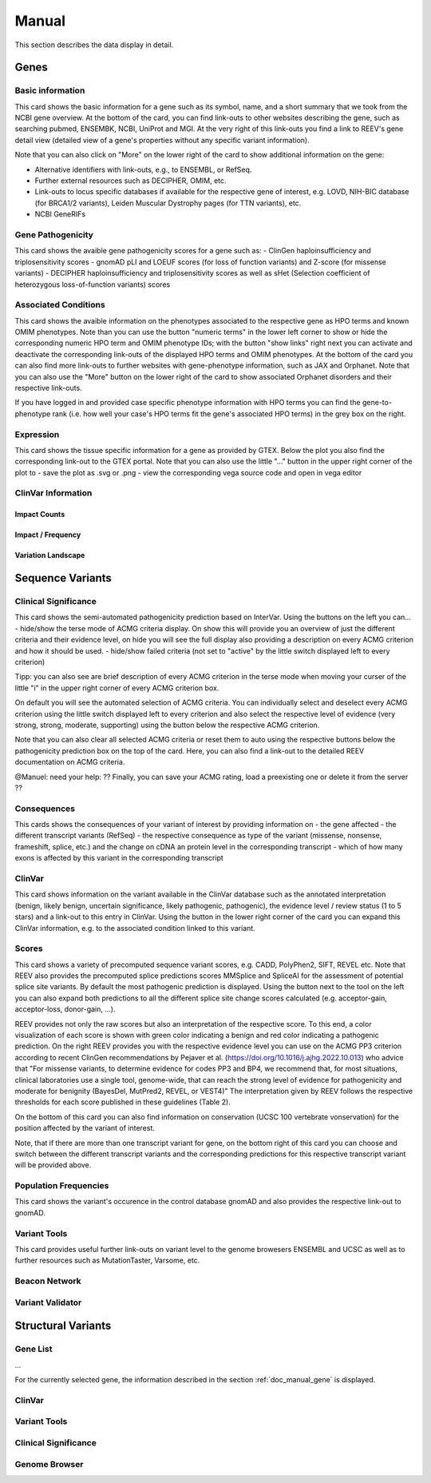 .. _doc_manual:

======
Manual
======

This section describes the data display in detail.

.. _doc_manual_gene:

-----
Genes
-----

.. _doc_manual_gene_basic_info:

Basic information
=================

.. _doc_manual_gene_pathogenicity:

This card shows the basic information for a gene such as its symbol, name, and a short summary that we took from the NCBI gene overview.
At the bottom of the card, you can find link-outs to other websites describing the gene, such as searching pubmed, ENSEMBK, NCBI, UniProt and MGI. At the very right of this link-outs you find a link to REEV's gene detail view (detailed view of a gene's properties without any specific variant information).

Note that you can also click on "More" on the lower right of the card to show additional information on the gene:

- Alternative identifiers with link-outs, e.g., to ENSEMBL, or RefSeq.
- Further external resources such as DECIPHER, OMIM, etc.
- Link-outs to locus specific databases if available for the respective gene of interest, e.g. LOVD, NIH-BIC database (for BRCA1/2 variants), Leiden Muscular Dystrophy pages (for TTN variants), etc.
- NCBI GeneRIFs

Gene Pathogenicity
==================

.. _doc_manual_gene_conditions:

This card shows the avaible gene pathogenicity scores for a gene such as:
- ClinGen haploinsufficiency and triplosensitivity scores
- gnomAD pLI and LOEUF scores (for loss of function variants) and Z-score (for missense variants)
- DECIPHER haploinsufficiency and triplosensitivity scores as well as sHet (Selection coefficient of heterozygous loss-of-function variants) scores

Associated Conditions
=====================

.. _doc_manual_gene_expression:

This card shows the avaible information on the phenotypes associated to the respective gene as HPO terms and known OMIM phenotypes. Note than you can use the button "numeric terms" in the lower left corner to show or hide the corresponding numeric HPO term and OMIM phenotype IDs; with the button "show links" right next you can activate and deactivate the corresponding link-outs of the displayed HPO terms and OMIM phenotypes.
At the bottom of the card you can also find more link-outs to further websites with gene-phenotype information, such as JAX and Orphanet.
Note that you can also use the "More" button on the lower right of the card to show associated Orphanet disorders and their respective link-outs.

If you have logged in and provided case specific phenotype information with HPO terms you can find the gene-to-phenotype rank (i.e. how well your case's HPO terms fit the gene's associated HPO terms) in the grey box on the right.

Expression
==========

.. _doc_manual_gene_clinvar_information:

This card shows the tissue specific information for a gene as provided by GTEX. Below the plot you also find the corresponding link-out to the GTEX portal. 
Note that you can also use the little "..." button in the upper right corner of the plot to
- save the plot as .svg or .png
- view the corresponding vega source code and open in vega editor

ClinVar Information
===================

.. _doc_manual_gene_impact_counts:

Impact Counts
-------------

.. _doc_manual_gene_impact_frequency:

Impact / Frequency
------------------

.. _doc_manual_gene_variation_landscape:

Variation Landscape
-------------------

.. _doc_manual_seqvar:

-----------------
Sequence Variants
-----------------

.. _doc_manual_seqvar_clinical_significance:

Clinical Significance
=====================

.. _doc_manual_seqvar_consequences:

This card shows the semi-automated pathogenicity prediction based on InterVar. 
Using the buttons on the left you can...
- hide/show the terse mode of ACMG criteria display. On show this will provide you an overview of just the different criteria and their evidence level, on hide you will see the full display also providing a description on every ACMG criterion and how it should be used.
- hide/show failed criteria (not set to "active" by the little switch displayed left to every criterion)

Tipp: you can also see are brief description of every ACMG criterion in the terse mode when moving your curser of the little "i" in the upper right corner of every ACMG criterion box.

On default you will see the automated selection of ACMG criteria. You can individually select and deselect every ACMG criterion using the little switch displayed left to every criterion and also select the respective level of evidence (very strong, strong, moderate, supporting) using the button below the respective ACMG criterion.

Note that you can also clear all selected ACMG criteria or reset them to auto using the respective buttons below the pathogenicity prediction box on the top of the card. Here, you can also find a link-out to the detailed REEV documentation on ACMG criteria.

@Manuel: need your help: ?? Finally, you can save your ACMG rating, load a preexisting one or delete it from the server ??

Consequences
============

.. _doc_manual_seqvar_clinvar:
This cards shows the consequences of your variant of interest by providing information on
- the gene affected
- the different transcript variants (RefSeq)
- the respective consequence as type of the variant (missense, nonsense, frameshift, splice, etc.) and the change on cDNA an protein level in the corresponding transcript
- which of how many exons is affected by this variant in the corresponding transcript

ClinVar
=======

.. _doc_manual_seqvar_scores:

This card shows information on the variant available in the ClinVar database such as the annotated interpretation (benign, likely benign, uncertain significance, likely pathogenic, pathogenic), the evidence level / review status (1 to 5 stars) and a link-out to this entry in ClinVar. Using the button in the lower right corner of the card you can expand this ClinVar information, e.g. to the associated condition linked to this variant.

Scores
======

.. _doc_manual_seqvar_population_frequencies:

This card shows a variety of precomputed sequence variant scores, e.g. CADD, PolyPhen2, SIFT, REVEL etc.
Note that REEV also provides the precomputed splice predictions scores MMSplice and SpliceAI for the assessment of potential splice site variants. By default the most pathogenic prediction is displayed. Using the button next to the tool on the left you can also expand both predictions to all the different splice site change scores calculated (e.g. acceptor-gain, acceptor-loss, donor-gain, ...).

REEV provides not only the raw scores but also an interpretation of the respective score. To this end, a color visualization of each score is shown with green color indicating a benign and red color indicating a pathogenic prediction. On the right REEV provides you with the respective evidence level you can use on the ACMG PP3 criterion according to recent ClinGen recommendations by Pejaver et al. (https://doi.org/10.1016/j.ajhg.2022.10.013) who advice that "For missense variants, to determine evidence for codes PP3 and BP4, we recommend that, for most situations, clinical laboratories use a single tool, genome-wide, that can reach the strong level of evidence for pathogenicity and moderate for benignity (BayesDel, MutPred2, REVEL, or VEST4)"
The interpretation given by REEV follows the respective thresholds for each score published in these guidelines (Table 2).

On the bottom of this card you can also find information on conservation (UCSC 100 vertebrate vonservation) for the position affected by the variant of interest.

Note, that if there are more than one transcript variant for gene, on the bottom right of this card you can choose and switch between the different transcript variants and the corresponding predictions for this respective transcript variant will be provided above. 

Population Frequencies
======================

.. _doc_manual_seqvar_variant_tools:

This card shows the variant's occurence in the control database gnomAD and also provides the respective link-out to gnomAD.

Variant Tools
=============

.. _doc_manual_seqvar_beacon_network:

This card provides useful further link-outs on variant level to the genome browesers ENSEMBL and UCSC as well as to further resources such as MutationTaster, Varsome, etc.

Beacon Network
==============

.. _doc_manual_seqvar_variant_validator:

Variant Validator
=================

.. _doc_manual_strucvar:

-------------------
Structural Variants
-------------------

Gene List
=========

...

For the currently selected gene, the information described in the section :ref:`doc_manual_gene` is displayed.

.. _doc_manual_strucvar_clinvar:

ClinVar
=======

.. _doc_manual_strucvar_variant_tools:

Variant Tools
=============

.. _doc_manual_strucvar_clinical_significance:

Clinical Significance
=====================

.. _doc_manual_strucvar_genome_browser:

Genome Browser
==============
